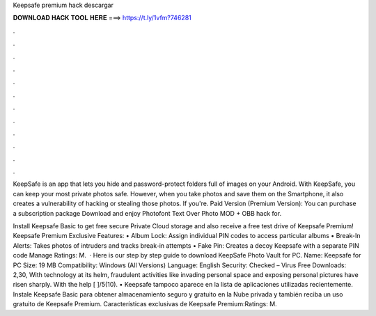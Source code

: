 Keepsafe premium hack descargar



𝐃𝐎𝐖𝐍𝐋𝐎𝐀𝐃 𝐇𝐀𝐂𝐊 𝐓𝐎𝐎𝐋 𝐇𝐄𝐑𝐄 ===> https://t.ly/1vfm?746281



.



.



.



.



.



.



.



.



.



.



.



.

KeepSafe is an app that lets you hide and password-protect folders full of images on your Android. With KeepSafe, you can keep your most private photos safe. However, when you take photos and save them on the Smartphone, it also creates a vulnerability of hacking or stealing those photos. If you're. Paid Version (Premium Version): You can purchase a subscription package Download and enjoy Photofont Text Over Photo MOD + OBB hack for.

Install Keepsafe Basic to get free secure Private Cloud storage and also receive a free test drive of Keepsafe Premium! Keepsafe Premium Exclusive Features: • Album Lock: Assign individual PIN codes to access particular albums • Break-In Alerts: Takes photos of intruders and tracks break-in attempts • Fake Pin: Creates a decoy Keepsafe with a separate PIN code Manage Ratings: M.  · Here is our step by step guide to download KeepSafe Photo Vault for PC. Name: Keepsafe for PC Size: 19 MB Compatibility: Windows (All Versions) Language: English Security: Checked – Virus Free Downloads: 2,30, With technology at its helm, fraudulent activities like invading personal space and exposing personal pictures have risen sharply. With the help [ ]/5(10). • Keepsafe tampoco aparece en la lista de aplicaciones utilizadas recientemente. Instale Keepsafe Basic para obtener almacenamiento seguro y gratuito en la Nube privada y también reciba un uso gratuito de Keepsafe Premium. Características exclusivas de Keepsafe Premium:Ratings: M.
